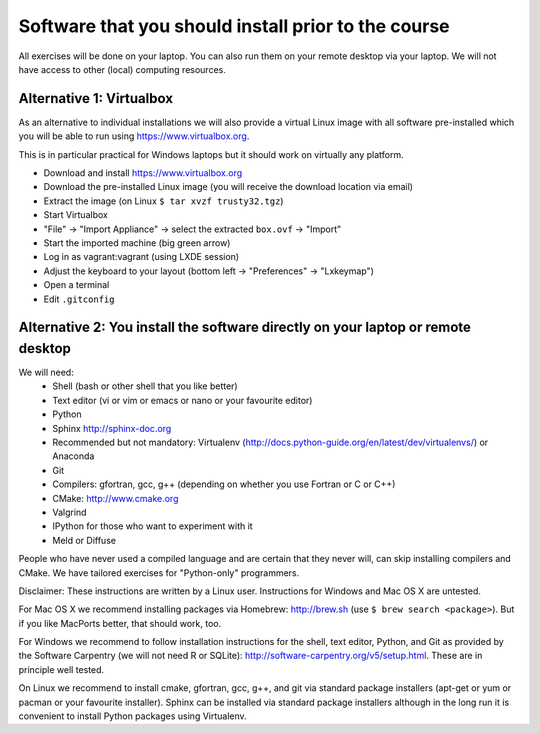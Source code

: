 

Software that you should install prior to the course
====================================================


All exercises will be done on your laptop. You can also run them on your remote
desktop via your laptop. We will not have access to other (local) computing resources.


Alternative 1: Virtualbox
-------------------------

As an alternative to individual installations
we will also provide a virtual Linux image with all software
pre-installed which you will be able to run using https://www.virtualbox.org.

This is in particular practical for Windows laptops but
it should work on virtually any platform.

- Download and install https://www.virtualbox.org
- Download the pre-installed Linux image (you will receive the download location via email)
- Extract the image (on Linux ``$ tar xvzf trusty32.tgz``)
- Start Virtualbox
- "File" -> "Import Appliance" -> select the extracted ``box.ovf`` -> "Import"
- Start the imported machine (big green arrow)
- Log in as vagrant:vagrant (using LXDE session)
- Adjust the keyboard to your layout (bottom left -> "Preferences" -> "Lxkeymap")
- Open a terminal
- Edit ``.gitconfig``


Alternative 2: You install the software directly on your laptop or remote desktop
---------------------------------------------------------------------------------

We will need:
  - Shell (bash or other shell that you like better)
  - Text editor (vi or vim or emacs or nano or your favourite editor)
  - Python
  - Sphinx http://sphinx-doc.org
  - Recommended but not mandatory: Virtualenv (http://docs.python-guide.org/en/latest/dev/virtualenvs/) or Anaconda
  - Git
  - Compilers: gfortran, gcc, g++ (depending on whether you use Fortran or C or C++)
  - CMake: http://www.cmake.org
  - Valgrind
  - IPython for those who want to experiment with it
  - Meld or Diffuse

People who have never used a compiled language and are certain that they never
will, can skip installing compilers and CMake. We have tailored exercises for
"Python-only" programmers.

Disclaimer: These instructions are written
by a Linux user. Instructions for Windows and Mac OS X are
untested.

For Mac OS X we recommend installing packages via Homebrew: http://brew.sh (use
``$ brew search <package>``). But if you like MacPorts better, that should work, too.

For Windows we recommend to follow installation instructions for the shell, text
editor, Python, and Git as provided by the Software Carpentry (we will not need
R or SQLite): http://software-carpentry.org/v5/setup.html. These are in principle
well tested.

On Linux we recommend to install cmake, gfortran, gcc, g++, and git via
standard package installers (apt-get or yum or pacman or your favourite
installer). Sphinx can be installed via standard package installers although in
the long run it is convenient to install Python packages using Virtualenv.
